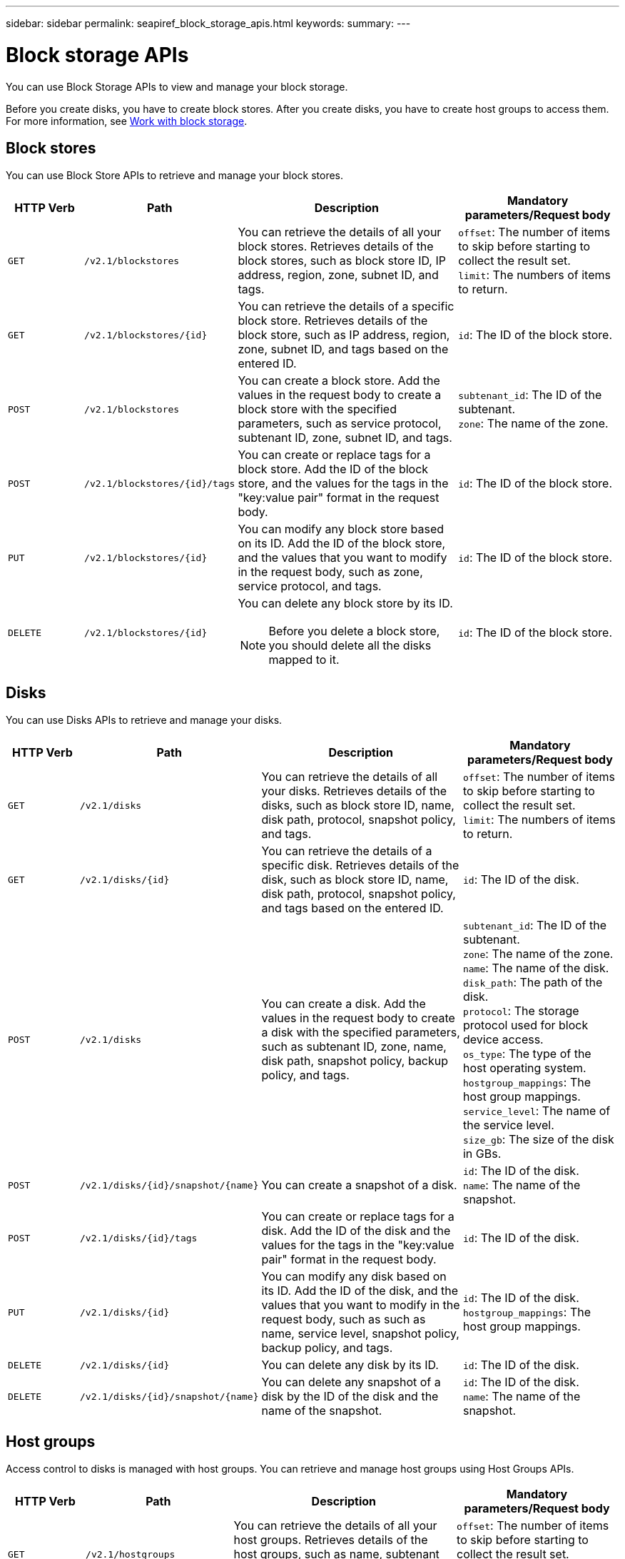 ---
sidebar: sidebar
permalink: seapiref_block_storage_apis.html
keywords:
summary:
---

= Block storage APIs
:hardbreaks:
:nofooter:
:icons: font
:linkattrs:
:imagesdir: ./media/

[.lead]
You can use Block Storage APIs to view and manage your block storage.

Before you create disks, you have to create block stores. After you create disks, you have to create host groups to access them. For more information, see link:sewebiug_working_with_block_storage_overview.html[Work with block storage].

== Block stores

You can use Block Store APIs to retrieve and manage your block stores.

[cols="1,1,3,2",options="header"]
|===
| HTTP Verb | Path | Description | Mandatory parameters/Request body

a|`GET`
a|`/v2.1/blockstores`
|You can retrieve the details of all your block stores. Retrieves details of the block stores, such as block store ID, IP address, region, zone, subnet ID, and tags.
a|`offset`: The number of items to skip before starting to collect the result set.
`limit`: The numbers of items to return.

a|`GET`
a|`/v2.1/blockstores/{id}`
|You can retrieve the details of a specific block store. Retrieves details of the block store, such as IP address, region, zone, subnet ID, and tags based on the entered ID.
a|`id`: The ID of the block store.

a|`POST`
a|`/v2.1/blockstores`
|You can create a block store. Add the values in the request body to create a block store with the specified parameters, such as service protocol, subtenant ID, zone, subnet ID, and tags.
a|`subtenant_id`: The ID of the subtenant.
`zone`: The name of the zone.

a|`POST`
a|`/v2.1/blockstores/{id}/tags`
|You can create or replace tags for a block store. Add the ID of the block store, and the values for the tags in the "key:value pair" format in the request body.
a|`id`: The ID of the block store.

a|`PUT`
a|`/v2.1/blockstores/{id}`
|You can modify any block store based on its ID. Add the ID of the block store, and the values that you want to modify in the request body, such as zone, service protocol, and tags.
a|`id`: The ID of the block store.

a|`DELETE`
a|`/v2.1/blockstores/{id}`
a|You can delete any block store by its ID.
[NOTE]
====
Before you delete a block store, you should delete all the disks mapped to it.
====
a|`id`: The ID of the block store.
|===

== Disks

You can use Disks APIs to retrieve and manage your disks.

[cols="1,1,3,2",options="header"]
|===
| HTTP Verb | Path | Description | Mandatory parameters/Request body

a|`GET`
a|`/v2.1/disks`
|You can retrieve the details of all your disks. Retrieves details of the disks, such as block store ID, name, disk path, protocol, snapshot policy, and tags.
a|`offset`: The number of items to skip before starting to collect the result set.
`limit`: The numbers of items to return.

a|`GET`
a|`/v2.1/disks/{id}`
|You can retrieve the details of a specific disk. Retrieves details of the disk, such as block store ID, name, disk path, protocol, snapshot policy, and tags based on the entered ID.
a|`id`: The ID of the disk.

a|`POST`
a|`/v2.1/disks`
|You can create a disk. Add the values in the request body to create a disk with the specified parameters, such as subtenant ID, zone, name, disk path, snapshot policy, backup policy, and tags.
a|`subtenant_id`: The ID of the subtenant.
`zone`: The name of the zone.
`name`: The name of the disk.
`disk_path`: The path of the disk.
`protocol`: The storage protocol used for block device access.
`os_type`: The type of the host operating system.
`hostgroup_mappings`: The host group mappings.
`service_level`: The name of the service level.
`size_gb`: The size of the disk in GBs.

a|`POST`
a|`/v2.1/disks/{id}/snapshot/{name}`
|You can create a snapshot of a disk.
a|`id`: The ID of the disk.
`name`: The name of the snapshot.

a|`POST`
a|`/v2.1/disks/{id}/tags`
|You can create or replace tags for a disk. Add the ID of the disk and the values for the tags in the "key:value pair" format in the request body.
a|`id`: The ID of the disk.

a|`PUT`
a|`/v2.1/disks/{id}`
|You can modify any disk based on its ID. Add the ID of the disk, and the values that you want to modify in the request body, such as such as name, service level, snapshot policy, backup policy, and tags.
a|`id`: The ID of the disk.
`hostgroup_mappings`: The host group mappings.

a|`DELETE`
a|`/v2.1/disks/{id}`
|You can delete any disk by its ID.
a|`id`: The ID of the disk.

a|`DELETE`
a|`/v2.1/disks/{id}/snapshot/{name}`
|You can delete any snapshot of a disk by the ID of the disk and the name of the snapshot.
a|`id`: The ID of the disk.
`name`: The name of the snapshot.
|===

== Host groups

Access control to disks is managed with host groups. You can retrieve and manage host groups using Host Groups APIs.

[cols="1,1,3,2",options="header"]
|===
| HTTP Verb | Path | Description | Mandatory parameters/Request body

a|`GET`
a|`/v2.1/hostgroups`
|You can retrieve the details of all your host groups. Retrieves details of the host groups, such as name, subtenant details, tenant details, zone, protocol, initiators, disk, and tags.
a|`offset`: The number of items to skip before starting to collect the result set.
`limit`: The numbers of items to return.

a|`GET`
a|`/v2.1/hostgroups/{id}`
|You can retrieve the details of a specific host group. Retrieves details of the host group, such as name, subtenant details, tenant details, zone, protocol, initiators, disk, and tags based on the entered ID.
a|`id`: The ID of the host group.

a|`POST`
a|`/v2.1/hostgroups`
|You can create a host group. Add the values in the request body to create a host group with the specified parameters, such as name, subtenant ID, zone, protocol, initiators, and tags.
a|`name`: The name of the host group.
`subtenant_id`: The ID of the subtenant.
`zone`: The name of the zone.
`protocol`: The storage protocol used for block device access.
`os_type`: The type of the host operating system.

a|`POST`
a|`/v2.1/hostgroups/{id}/tags`
|You can create or replace tags for a host group. Add the ID of the host group and the values for the tags in the "key:value pair" format in the request body.
a|`id`: The ID of the host group.

a|`DELETE`
a|`/v2.1/hostgroups/{id}`
|You can delete any host group by its ID.
a|`id`: The ID of the host group.
|===

== Initiators in a host group

You can use Host Groups APIs to retrieve and manage the initiators mapped to your host groups.

[cols="1,1,3,2",options="header"]
|===
| HTTP Verb | Path | Description | Mandatory parameters/Request body

a|`GET`
a|`/v2.1/hostgroups/{id}/initiators`
|You can retrieve the details of all your initiators. Retrieves initiators and their aliases.
a|`id`: The ID of the host group.

a|`GET`
a|`/v2.1/hostgroups/{id}/initiators/{alias}`
|You can retrieve the details of a specific initiator. Retrieves the initiator based on the entered ID and alias.
a|`id`: The ID of the host group.
`alias`: The alias (server name or port number) of the initiator.

a|`POST`
a|`/v2.1/hostgroups/{id}/initiators`
a|You can create an initiator for a host group. Add the values for the initiator and its alias in the request body to create an initiator for the host group.
[NOTE]
====
When adding initiators to a host group, the initiator should match the host group protocol: use IQNs for host groups with iSCSI protocol, and WWPNs for host groups with FC protocol.
====
a|`id`: The ID of the host group.
`alias`: The alias (server name or port number) of the initiator.
`initiator`: The initiator (iSCSI Qualified Names or FC WWPNs).

a|`PATCH`
a|`/v2.1/hostgroups/{id}/initiators/{alias}`
|You can modify an initiator. Add the new initiator in the request body.
a|`id`: The ID of the host group.
`alias`: The alias (server name or port number) of the initiator.
`initiator`: The initiator (iSCSI Qualified Names or FC WWPNs).`

a|`DELETE`
a|`/v2.1/hostgroups/{id}/initiators/{alias}`
a|You can delete an initiator by the ID of the host group and the alias of the initiator.
[NOTE]
====
Deleting an initiator from a host group affects all the disks to which the host group is mapped to.
====
a|`id`: The ID of the host group.
`alias`: The alias (server name or port number) of the initiator.
|===
